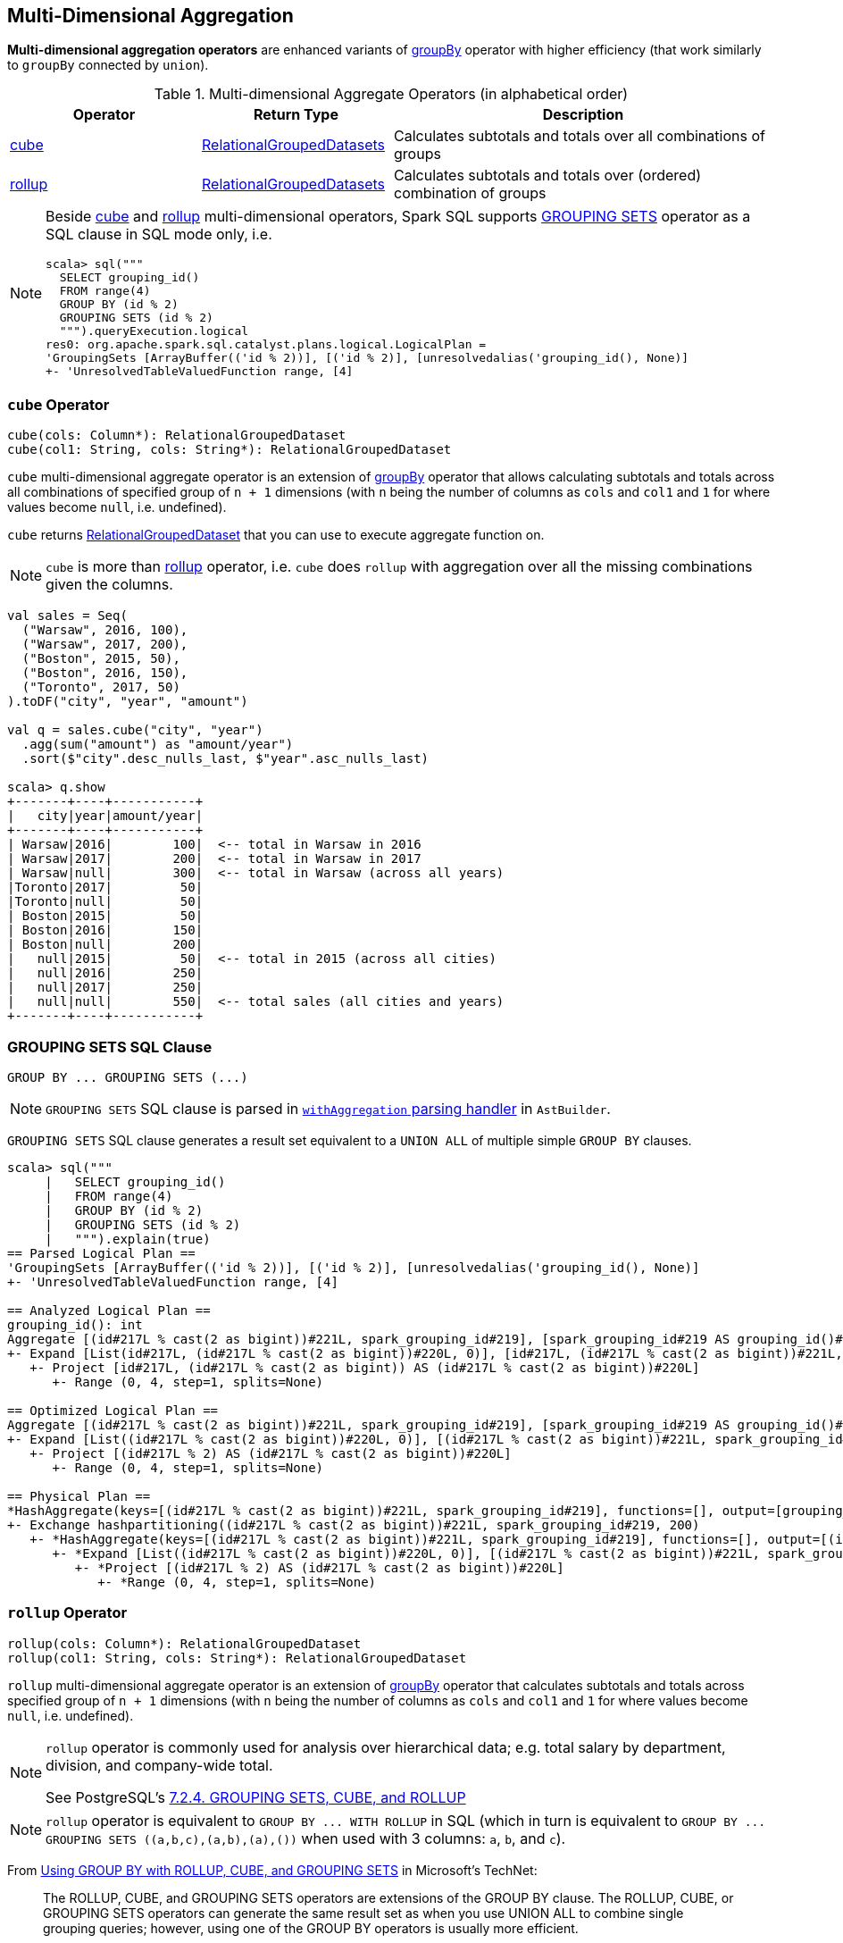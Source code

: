 == Multi-Dimensional Aggregation

**Multi-dimensional aggregation operators** are enhanced variants of link:spark-sql-basic-aggregation.adoc#groupBy[groupBy] operator with higher efficiency (that work similarly to `groupBy` connected by `union`).

[[aggregate-operators]]
.Multi-dimensional Aggregate Operators (in alphabetical order)
[width="100%",cols="1,1,2",options="header"]
|===
| Operator
| Return Type
| Description

| <<cube, cube>>
| link:spark-sql-basic-aggregation.adoc#RelationalGroupedDatasets[RelationalGroupedDatasets]
| Calculates subtotals and totals over all combinations of groups

| <<rollup, rollup>>
| link:spark-sql-basic-aggregation.adoc#RelationalGroupedDatasets[RelationalGroupedDatasets]
| Calculates subtotals and totals over (ordered) combination of groups
|===

[NOTE]
====
Beside <<cube, cube>> and <<rollup, rollup>> multi-dimensional operators, Spark SQL supports <<grouping-sets, GROUPING SETS>> operator as a SQL clause in SQL mode only, i.e.

```
scala> sql("""
  SELECT grouping_id()
  FROM range(4)
  GROUP BY (id % 2)
  GROUPING SETS (id % 2)
  """).queryExecution.logical
res0: org.apache.spark.sql.catalyst.plans.logical.LogicalPlan =
'GroupingSets [ArrayBuffer(('id % 2))], [('id % 2)], [unresolvedalias('grouping_id(), None)]
+- 'UnresolvedTableValuedFunction range, [4]
```
====

=== [[cube]] `cube` Operator

[source, scala]
----
cube(cols: Column*): RelationalGroupedDataset
cube(col1: String, cols: String*): RelationalGroupedDataset
----

`cube` multi-dimensional aggregate operator is an extension of link:spark-sql-basic-aggregation.adoc#groupBy[groupBy] operator that allows calculating subtotals and totals across all combinations of specified group of `n + 1` dimensions (with `n` being the number of columns as `cols` and `col1` and `1` for where values become `null`, i.e. undefined).

`cube` returns link:spark-sql-basic-aggregation.adoc#RelationalGroupedDataset[RelationalGroupedDataset] that you can use to execute aggregate function on.

NOTE: `cube` is more than <<rollup, rollup>> operator, i.e. `cube` does `rollup` with aggregation over all the missing combinations given the columns.

[source, scala]
----
val sales = Seq(
  ("Warsaw", 2016, 100),
  ("Warsaw", 2017, 200),
  ("Boston", 2015, 50),
  ("Boston", 2016, 150),
  ("Toronto", 2017, 50)
).toDF("city", "year", "amount")

val q = sales.cube("city", "year")
  .agg(sum("amount") as "amount/year")
  .sort($"city".desc_nulls_last, $"year".asc_nulls_last)

scala> q.show
+-------+----+-----------+
|   city|year|amount/year|
+-------+----+-----------+
| Warsaw|2016|        100|  <-- total in Warsaw in 2016
| Warsaw|2017|        200|  <-- total in Warsaw in 2017
| Warsaw|null|        300|  <-- total in Warsaw (across all years)
|Toronto|2017|         50|
|Toronto|null|         50|
| Boston|2015|         50|
| Boston|2016|        150|
| Boston|null|        200|
|   null|2015|         50|  <-- total in 2015 (across all cities)
|   null|2016|        250|
|   null|2017|        250|
|   null|null|        550|  <-- total sales (all cities and years)
+-------+----+-----------+
----

=== [[grouping-sets]] GROUPING SETS SQL Clause

```
GROUP BY ... GROUPING SETS (...)
```

NOTE: `GROUPING SETS` SQL clause is parsed in link:spark-sql-AstBuilder.adoc#withAggregation[`withAggregation` parsing handler] in `AstBuilder`.

`GROUPING SETS` SQL clause generates a result set equivalent to a `UNION ALL` of multiple simple `GROUP BY` clauses.

```
scala> sql("""
     |   SELECT grouping_id()
     |   FROM range(4)
     |   GROUP BY (id % 2)
     |   GROUPING SETS (id % 2)
     |   """).explain(true)
== Parsed Logical Plan ==
'GroupingSets [ArrayBuffer(('id % 2))], [('id % 2)], [unresolvedalias('grouping_id(), None)]
+- 'UnresolvedTableValuedFunction range, [4]

== Analyzed Logical Plan ==
grouping_id(): int
Aggregate [(id#217L % cast(2 as bigint))#221L, spark_grouping_id#219], [spark_grouping_id#219 AS grouping_id()#218]
+- Expand [List(id#217L, (id#217L % cast(2 as bigint))#220L, 0)], [id#217L, (id#217L % cast(2 as bigint))#221L, spark_grouping_id#219]
   +- Project [id#217L, (id#217L % cast(2 as bigint)) AS (id#217L % cast(2 as bigint))#220L]
      +- Range (0, 4, step=1, splits=None)

== Optimized Logical Plan ==
Aggregate [(id#217L % cast(2 as bigint))#221L, spark_grouping_id#219], [spark_grouping_id#219 AS grouping_id()#218]
+- Expand [List((id#217L % cast(2 as bigint))#220L, 0)], [(id#217L % cast(2 as bigint))#221L, spark_grouping_id#219]
   +- Project [(id#217L % 2) AS (id#217L % cast(2 as bigint))#220L]
      +- Range (0, 4, step=1, splits=None)

== Physical Plan ==
*HashAggregate(keys=[(id#217L % cast(2 as bigint))#221L, spark_grouping_id#219], functions=[], output=[grouping_id()#218])
+- Exchange hashpartitioning((id#217L % cast(2 as bigint))#221L, spark_grouping_id#219, 200)
   +- *HashAggregate(keys=[(id#217L % cast(2 as bigint))#221L, spark_grouping_id#219], functions=[], output=[(id#217L % cast(2 as bigint))#221L, spark_grouping_id#219])
      +- *Expand [List((id#217L % cast(2 as bigint))#220L, 0)], [(id#217L % cast(2 as bigint))#221L, spark_grouping_id#219]
         +- *Project [(id#217L % 2) AS (id#217L % cast(2 as bigint))#220L]
            +- *Range (0, 4, step=1, splits=None)
```

=== [[rollup]] `rollup` Operator

[source, scala]
----
rollup(cols: Column*): RelationalGroupedDataset
rollup(col1: String, cols: String*): RelationalGroupedDataset
----

`rollup` multi-dimensional aggregate operator is an extension of link:spark-sql-basic-aggregation.adoc#groupBy[groupBy] operator that calculates subtotals and totals across specified group of `n + 1` dimensions (with `n` being the number of columns as `cols` and `col1` and `1` for where values become `null`, i.e. undefined).

[NOTE]
====
`rollup` operator is commonly used for analysis over hierarchical data; e.g. total salary by department, division, and company-wide total.

See PostgreSQL's https://www.postgresql.org/docs/current/static/queries-table-expressions.html#QUERIES-GROUPING-SETS[7.2.4. GROUPING SETS, CUBE, and ROLLUP]
====

NOTE: `rollup` operator is equivalent to `GROUP BY \... WITH ROLLUP` in SQL (which in turn is equivalent to `GROUP BY \... GROUPING SETS \((a,b,c),(a,b),(a),())` when used with 3 columns: `a`, `b`, and `c`).

From https://technet.microsoft.com/en-us/library/bb522495(v=sql.105).aspx[Using GROUP BY with ROLLUP, CUBE, and GROUPING SETS] in Microsoft's TechNet:

> The ROLLUP, CUBE, and GROUPING SETS operators are extensions of the GROUP BY clause. The ROLLUP, CUBE, or GROUPING SETS operators can generate the same result set as when you use UNION ALL to combine single grouping queries; however, using one of the GROUP BY operators is usually more efficient.

From PostgreSQL's https://www.postgresql.org/docs/current/static/queries-table-expressions.html#QUERIES-GROUPING-SETS[7.2.4. GROUPING SETS, CUBE, and ROLLUP]:

> References to the grouping columns or expressions are replaced by null values in result rows for grouping sets in which those columns do not appear.

From https://technet.microsoft.com/en-us/library/ms189305(v=sql.90).aspx[Summarizing Data Using ROLLUP] in Microsoft's TechNet:

> The ROLLUP operator is useful in generating reports that contain subtotals and totals. (...)
> ROLLUP generates a result set that shows aggregates for a hierarchy of values in the selected columns.

[[rollup-example-inventory]]
[source, scala]
----
// Borrowed from Microsoft's "Summarizing Data Using ROLLUP" article
val inventory = Seq(
  ("table", "blue", 124),
  ("table", "red", 223),
  ("chair", "blue", 101),
  ("chair", "red", 210)).toDF("item", "color", "quantity")

scala> inventory.show
+-----+-----+--------+
| item|color|quantity|
+-----+-----+--------+
|chair| blue|     101|
|chair|  red|     210|
|table| blue|     124|
|table|  red|     223|
+-----+-----+--------+

// ordering and empty rows done manually for demo purposes
scala> inventory.rollup("item", "color").sum().show
+-----+-----+-------------+
| item|color|sum(quantity)|
+-----+-----+-------------+
|chair| blue|          101|
|chair|  red|          210|
|chair| null|          311|
|     |     |             |
|table| blue|          124|
|table|  red|          223|
|table| null|          347|
|     |     |             |
| null| null|          658|
+-----+-----+-------------+
----

From Hive's https://cwiki.apache.org/confluence/display/Hive/Enhanced+Aggregation,+Cube,+Grouping+and+Rollup#EnhancedAggregation,Cube,GroupingandRollup-CubesandRollups[Cubes and Rollups]:

> WITH ROLLUP is used with the GROUP BY only. ROLLUP clause is used with GROUP BY to compute the aggregate at the hierarchy levels of a dimension.

> GROUP BY a, b, c with ROLLUP assumes that the hierarchy is "a" drilling down to "b" drilling down to "c".

> GROUP BY a, b, c, WITH ROLLUP is equivalent to GROUP BY a, b, c GROUPING SETS ( (a, b, c), (a, b), (a), ( )).

NOTE: Read up on ROLLUP in Hive's LanguageManual in link:++https://cwiki.apache.org/confluence/display/Hive/LanguageManual+GroupBy#LanguageManualGroupBy-GroupingSets,Cubes,Rollups,andtheGROUPING__IDFunction++[Grouping Sets, Cubes, Rollups, and the GROUPING__ID Function].

[[rollup-example-quarterly-scores]]
[source, scala]
----
// Borrowed from http://stackoverflow.com/a/27222655/1305344
val quarterlyScores = Seq(
  ("winter2014", "Agata", 99),
  ("winter2014", "Jacek", 97),
  ("summer2015", "Agata", 100),
  ("summer2015", "Jacek", 63),
  ("winter2015", "Agata", 97),
  ("winter2015", "Jacek", 55),
  ("summer2016", "Agata", 98),
  ("summer2016", "Jacek", 97)).toDF("period", "student", "score")

scala> quarterlyScores.show
+----------+-------+-----+
|    period|student|score|
+----------+-------+-----+
|winter2014|  Agata|   99|
|winter2014|  Jacek|   97|
|summer2015|  Agata|  100|
|summer2015|  Jacek|   63|
|winter2015|  Agata|   97|
|winter2015|  Jacek|   55|
|summer2016|  Agata|   98|
|summer2016|  Jacek|   97|
+----------+-------+-----+

// ordering and empty rows done manually for demo purposes
scala> quarterlyScores.rollup("period", "student").sum("score").show
+----------+-------+----------+
|    period|student|sum(score)|
+----------+-------+----------+
|winter2014|  Agata|        99|
|winter2014|  Jacek|        97|
|winter2014|   null|       196|
|          |       |          |
|summer2015|  Agata|       100|
|summer2015|  Jacek|        63|
|summer2015|   null|       163|
|          |       |          |
|winter2015|  Agata|        97|
|winter2015|  Jacek|        55|
|winter2015|   null|       152|
|          |       |          |
|summer2016|  Agata|        98|
|summer2016|  Jacek|        97|
|summer2016|   null|       195|
|          |       |          |
|      null|   null|       706|
+----------+-------+----------+
----

From PostgreSQL's https://www.postgresql.org/docs/current/static/queries-table-expressions.html#QUERIES-GROUPING-SETS[7.2.4. GROUPING SETS, CUBE, and ROLLUP]:

> The individual elements of a CUBE or ROLLUP clause may be either individual expressions, or sublists of elements in parentheses. In the latter case, the sublists are treated as single units for the purposes of generating the individual grouping sets.

[[rollup-example-sublists]]
[source, scala]
----
// given the above inventory dataset

// using struct function
scala> inventory.rollup(struct("item", "color") as "(item,color)").sum().show
+------------+-------------+
|(item,color)|sum(quantity)|
+------------+-------------+
| [table,red]|          223|
|[chair,blue]|          101|
|        null|          658|
| [chair,red]|          210|
|[table,blue]|          124|
+------------+-------------+

// using expr function
scala> inventory.rollup(expr("(item, color)") as "(item, color)").sum().show
+-------------+-------------+
|(item, color)|sum(quantity)|
+-------------+-------------+
|  [table,red]|          223|
| [chair,blue]|          101|
|         null|          658|
|  [chair,red]|          210|
| [table,blue]|          124|
+-------------+-------------+
----

Internally, `rollup` link:spark-sql-dataset-operators.adoc#toDF[converts the `Dataset` into a `DataFrame`] (i.e. uses link:spark-sql-RowEncoder.adoc[RowEncoder] as the encoder) and then creates a <<RelationalGroupedDataset, RelationalGroupedDataset>> (with `RollupType` group type).

NOTE: <<Rollup, Rollup>> expression represents `GROUP BY \... WITH ROLLUP` in SQL in Spark's Catalyst Expression tree (after `AstBuilder` link:spark-sql-AstBuilder.adoc#withAggregation[parses a structured query with aggregation]).

TIP: Read up on `rollup` in https://www.compose.com/articles/deeper-into-postgres-9-5-new-group-by-options-for-aggregation/[Deeper into Postgres 9.5 - New Group By Options for Aggregation].

=== [[Rollup]] `Rollup` GroupingSet with CodegenFallback Expression (for `rollup` Operator)

[source, scala]
----
Rollup(groupByExprs: Seq[Expression])
extends GroupingSet
----

`Rollup` expression represents <<rollup, rollup>> operator in Spark's Catalyst Expression tree (after `AstBuilder` link:spark-sql-AstBuilder.adoc#withAggregation[parses a structured query with aggregation]).

NOTE: `GroupingSet` is an link:spark-sql-catalyst-Expression.adoc[Expression] with link:spark-sql-catalyst-Expression.adoc#CodegenFallback[CodegenFallback] support.
